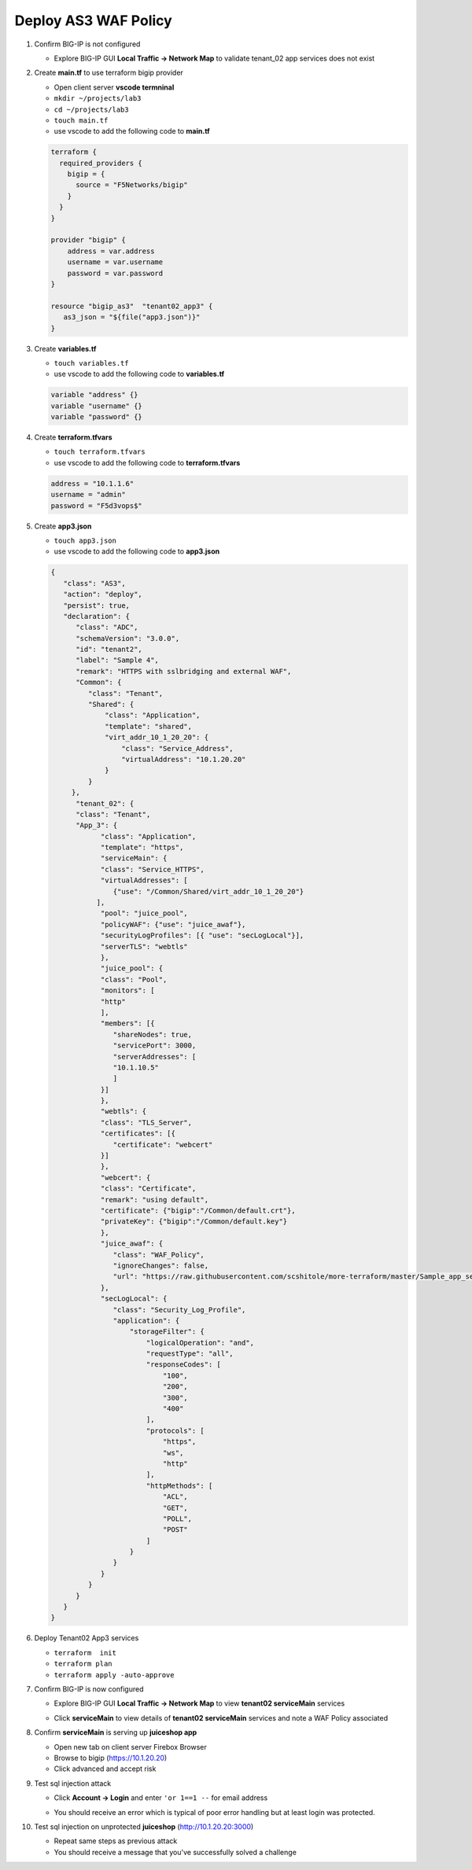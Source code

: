 Deploy AS3 WAF Policy
#####################

#. Confirm BIG-IP is not configured

   - Explore BIG-IP GUI **Local Traffic -> Network Map** to validate tenant_02 app services does not exist

#. Create **main.tf** to use terraform bigip provider

   - Open client server **vscode termninal**
   - ``mkdir ~/projects/lab3``
   - ``cd ~/projects/lab3``
   - ``touch main.tf``
   - use vscode to add the following code to **main.tf**

   .. code:: json

      terraform {
        required_providers {
          bigip = {
            source = "F5Networks/bigip"
          }
        }
      }

      provider "bigip" {
          address = var.address
          username = var.username
          password = var.password
      }

      resource "bigip_as3"  "tenant02_app3" {
         as3_json = "${file("app3.json")}"
      }

#. Create **variables.tf**

   - ``touch variables.tf``
   - use vscode to add the following code to **variables.tf**

   .. code:: json

      variable "address" {}
      variable "username" {}
      variable "password" {}

#. Create **terraform.tfvars**

   - ``touch terraform.tfvars``
   - use vscode to add the following code to **terraform.tfvars**

   .. code:: json

      address = "10.1.1.6"
      username = "admin"
      password = "F5d3vops$"

#. Create **app3.json**

   - ``touch app3.json``
   - use vscode to add the following code to **app3.json**

   .. code:: json

      {
         "class": "AS3",
         "action": "deploy",
         "persist": true,
         "declaration": {
            "class": "ADC",
            "schemaVersion": "3.0.0",
            "id": "tenant2",
            "label": "Sample 4",
            "remark": "HTTPS with sslbridging and external WAF",
            "Common": {
               "class": "Tenant",
               "Shared": {
                   "class": "Application",
                   "template": "shared",
                   "virt_addr_10_1_20_20": {
                       "class": "Service_Address",
                       "virtualAddress": "10.1.20.20"
                   }
               }
           },
            "tenant_02": {
            "class": "Tenant",
            "App_3": {
                  "class": "Application",
                  "template": "https",
                  "serviceMain": {
                  "class": "Service_HTTPS",
                  "virtualAddresses": [
                     {"use": "/Common/Shared/virt_addr_10_1_20_20"}
                 ],
                  "pool": "juice_pool",
                  "policyWAF": {"use": "juice_awaf"},
                  "securityLogProfiles": [{ "use": "secLogLocal"}],
                  "serverTLS": "webtls"
                  },
                  "juice_pool": {
                  "class": "Pool",
                  "monitors": [
                  "http"
                  ],
                  "members": [{
                     "shareNodes": true,
                     "servicePort": 3000,
                     "serverAddresses": [
                     "10.1.10.5"
                     ]
                  }]
                  },
                  "webtls": {
                  "class": "TLS_Server",
                  "certificates": [{
                     "certificate": "webcert"
                  }]
                  },
                  "webcert": {
                  "class": "Certificate",
                  "remark": "using default",
                  "certificate": {"bigip":"/Common/default.crt"},
                  "privateKey": {"bigip":"/Common/default.key"}
                  },
                  "juice_awaf": {
                     "class": "WAF_Policy",
                     "ignoreChanges": false,
                     "url": "https://raw.githubusercontent.com/scshitole/more-terraform/master/Sample_app_sec_02_waf_policy.xml"
                  },
                  "secLogLocal": {
                     "class": "Security_Log_Profile",
                     "application": {
                         "storageFilter": {
                             "logicalOperation": "and",
                             "requestType": "all",
                             "responseCodes": [
                                 "100",
                                 "200",
                                 "300",
                                 "400"
                             ],
                             "protocols": [
                                 "https",
                                 "ws",
                                 "http"
                             ],
                             "httpMethods": [
                                 "ACL",
                                 "GET",
                                 "POLL",
                                 "POST"
                             ]
                         }
                     }
                  }
               }
            }
         }
      }

#. Deploy Tenant02 App3 services

   - ``terraform  init``
   - ``terraform plan``
   - ``terraform apply -auto-approve``

#. Confirm BIG-IP is now configured

   - Explore BIG-IP GUI **Local Traffic -> Network Map** to view **tenant02 serviceMain** services

   .. image:: /_static/app3nmap.png
       :height: 300px

   - Click **serviceMain** to view details of **tenant02 serviceMain** services and note a WAF Policy associated

   .. image:: /_static/app3detail.png
       :height: 300px

#. Confirm **serviceMain** is serving up **juiceshop app**

   - Open new tab on client server Firebox Browser
   - Browse to bigip (https://10.1.20.20)
   - Click advanced and accept risk

   .. image:: /_static/juice.png
       :height: 300px

#. Test sql injection attack

   - Click **Account -> Login** and enter ``'or 1==1 --`` for email address

   .. image:: /_static/login.png
       :height: 300px

   - You should receive an error which is typical of poor error handling but at least login was protected.

   .. image:: /_static/blklogin.png
       :height: 300px

#. Test sql injection on unprotected **juiceshop** (http://10.1.20.20:3000)

   - Repeat same steps as previous attack
   - You should receive a message that you've successfully solved a challenge


